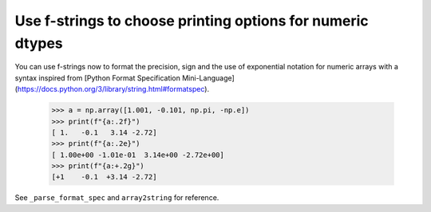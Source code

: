 Use f-strings to choose printing options for numeric dtypes
-----------------------------------------------------------

You can use f-strings now to format the precision, sign and the use of exponential notation for numeric arrays with a syntax inspired from [Python Format Specification Mini-Language](https://docs.python.org/3/library/string.html#formatspec).

    >>> a = np.array([1.001, -0.101, np.pi, -np.e])
    >>> print(f"{a:.2f}")
    [ 1.   -0.1   3.14 -2.72]
    >>> print(f"{a:.2e}")
    [ 1.00e+00 -1.01e-01  3.14e+00 -2.72e+00]
    >>> print(f"{a:+.2g}")
    [+1    -0.1  +3.14 -2.72]

See ``_parse_format_spec`` and ``array2string`` for reference.
